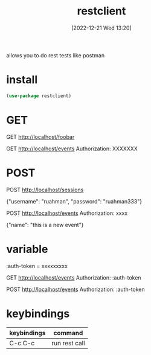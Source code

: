 #+title:      restclient
#+date:       [2022-12-21 Wed 13:20]
#+filetags:   :emacs:tech:
#+identifier: 20221221T132030

allows you to do rest tests like postman

* install
#+begin_src emacs-lisp
  (use-package restclient)
#+end_src

* GET
# comments are the bourndries between calls
GET http://localhost/foobar

# pass in jwt
GET http://localhost/events
Authorization: XXXXXXX

* POST
# comments are the boundries between calls
POST http://localhost/sessions

{"username": "ruahman", "password": "ruahman333"}

# pass jwt
POST http://localhost/events
Authorization: xxxx

{"name": "this is a new event"}

* variable
:auth-token = xxxxxxxxx

GET http://localhost/events
Authorization: :auth-token

POST http://localhost/events
Authorization: :auth-token

* keybindings

| keybindings | command       |
|-------------+---------------|
| C-c C-c     | run rest call |
